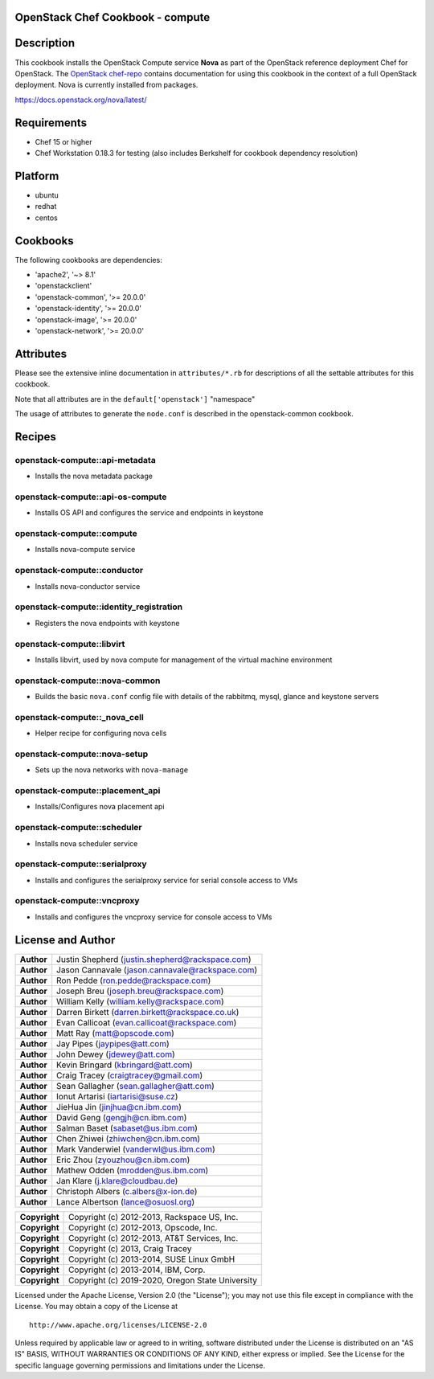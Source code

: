 OpenStack Chef Cookbook - compute
=================================

.. image:: https://governance.openstack.org/badges/cookbook-openstack-compute.svg
    :target: https://governance.openstack.org/reference/tags/index.html

Description
===========

This cookbook installs the OpenStack Compute service **Nova** as part of
the OpenStack reference deployment Chef for OpenStack. The `OpenStack
chef-repo`_ contains documentation for using this cookbook in the
context of a full OpenStack deployment. Nova is currently installed from
packages.

.. _OpenStack chef-repo: https://opendev.org/openstack/openstack-chef

https://docs.openstack.org/nova/latest/

Requirements
============

- Chef 15 or higher
- Chef Workstation 0.18.3 for testing (also includes Berkshelf for
  cookbook dependency resolution)

Platform
========

-  ubuntu
-  redhat
-  centos

Cookbooks
=========

The following cookbooks are dependencies:

-  'apache2', '~> 8.1'
-  'openstackclient'
-  'openstack-common', '>= 20.0.0'
-  'openstack-identity', '>= 20.0.0'
-  'openstack-image', '>= 20.0.0'
-  'openstack-network', '>= 20.0.0'

Attributes
==========

Please see the extensive inline documentation in ``attributes/*.rb`` for
descriptions of all the settable attributes for this cookbook.

Note that all attributes are in the ``default['openstack']`` "namespace"

The usage of attributes to generate the ``node.conf`` is described in the
openstack-common cookbook.

Recipes
=======

openstack-compute::api-metadata
-------------------------------

- Installs the nova metadata package

openstack-compute::api-os-compute
---------------------------------

- Installs OS API and configures the service and endpoints in keystone

openstack-compute::compute
--------------------------

- Installs nova-compute service

openstack-compute::conductor
----------------------------

- Installs nova-conductor service

openstack-compute::identity_registration
-----------------------------------------

- Registers the nova endpoints with keystone

openstack-compute::libvirt
--------------------------

- Installs libvirt, used by nova compute for management of the virtual machine
  environment

openstack-compute::nova-common
------------------------------

- Builds the basic ``nova.conf`` config file with details of the
  rabbitmq, mysql, glance and keystone servers

openstack-compute::_nova_cell
-----------------------------

- Helper recipe for configuring nova cells

openstack-compute::nova-setup
-----------------------------

- Sets up the nova networks with ``nova-manage``

openstack-compute::placement_api
--------------------------------

- Installs/Configures nova placement api

openstack-compute::scheduler
----------------------------

- Installs nova scheduler service

openstack-compute::serialproxy
------------------------------

-  Installs and configures the serialproxy service for serial console
   access to VMs

openstack-compute::vncproxy
---------------------------

-  Installs and configures the vncproxy service for console access to
   VMs

License and Author
==================

+-----------------+---------------------------------------------------+
| **Author**      | Justin Shepherd (justin.shepherd@rackspace.com)   |
+-----------------+---------------------------------------------------+
| **Author**      | Jason Cannavale (jason.cannavale@rackspace.com)   |
+-----------------+---------------------------------------------------+
| **Author**      | Ron Pedde (ron.pedde@rackspace.com)               |
+-----------------+---------------------------------------------------+
| **Author**      | Joseph Breu (joseph.breu@rackspace.com)           |
+-----------------+---------------------------------------------------+
| **Author**      | William Kelly (william.kelly@rackspace.com)       |
+-----------------+---------------------------------------------------+
| **Author**      | Darren Birkett (darren.birkett@rackspace.co.uk)   |
+-----------------+---------------------------------------------------+
| **Author**      | Evan Callicoat (evan.callicoat@rackspace.com)     |
+-----------------+---------------------------------------------------+
| **Author**      | Matt Ray (matt@opscode.com)                       |
+-----------------+---------------------------------------------------+
| **Author**      | Jay Pipes (jaypipes@att.com)                      |
+-----------------+---------------------------------------------------+
| **Author**      | John Dewey (jdewey@att.com)                       |
+-----------------+---------------------------------------------------+
| **Author**      | Kevin Bringard (kbringard@att.com)                |
+-----------------+---------------------------------------------------+
| **Author**      | Craig Tracey (craigtracey@gmail.com)              |
+-----------------+---------------------------------------------------+
| **Author**      | Sean Gallagher (sean.gallagher@att.com)           |
+-----------------+---------------------------------------------------+
| **Author**      | Ionut Artarisi (iartarisi@suse.cz)                |
+-----------------+---------------------------------------------------+
| **Author**      | JieHua Jin (jinjhua@cn.ibm.com)                   |
+-----------------+---------------------------------------------------+
| **Author**      | David Geng (gengjh@cn.ibm.com)                    |
+-----------------+---------------------------------------------------+
| **Author**      | Salman Baset (sabaset@us.ibm.com)                 |
+-----------------+---------------------------------------------------+
| **Author**      | Chen Zhiwei (zhiwchen@cn.ibm.com)                 |
+-----------------+---------------------------------------------------+
| **Author**      | Mark Vanderwiel (vanderwl@us.ibm.com)             |
+-----------------+---------------------------------------------------+
| **Author**      | Eric Zhou (zyouzhou@cn.ibm.com)                   |
+-----------------+---------------------------------------------------+
| **Author**      | Mathew Odden (mrodden@us.ibm.com)                 |
+-----------------+---------------------------------------------------+
| **Author**      | Jan Klare (j.klare@cloudbau.de)                   |
+-----------------+---------------------------------------------------+
| **Author**      | Christoph Albers (c.albers@x-ion.de)              |
+-----------------+---------------------------------------------------+
| **Author**      | Lance Albertson (lance@osuosl.org)                |
+-----------------+---------------------------------------------------+

+-----------------+---------------------------------------------------+
| **Copyright**   | Copyright (c) 2012-2013, Rackspace US, Inc.       |
+-----------------+---------------------------------------------------+
| **Copyright**   | Copyright (c) 2012-2013, Opscode, Inc.            |
+-----------------+---------------------------------------------------+
| **Copyright**   | Copyright (c) 2012-2013, AT&T Services, Inc.      |
+-----------------+---------------------------------------------------+
| **Copyright**   | Copyright (c) 2013, Craig Tracey                  |
+-----------------+---------------------------------------------------+
| **Copyright**   | Copyright (c) 2013-2014, SUSE Linux GmbH          |
+-----------------+---------------------------------------------------+
| **Copyright**   | Copyright (c) 2013-2014, IBM, Corp.               |
+-----------------+---------------------------------------------------+
| **Copyright**   | Copyright (c) 2019-2020, Oregon State University  |
+-----------------+---------------------------------------------------+

Licensed under the Apache License, Version 2.0 (the "License"); you may
not use this file except in compliance with the License. You may obtain
a copy of the License at

::

    http://www.apache.org/licenses/LICENSE-2.0

Unless required by applicable law or agreed to in writing, software
distributed under the License is distributed on an "AS IS" BASIS,
WITHOUT WARRANTIES OR CONDITIONS OF ANY KIND, either express or implied.
See the License for the specific language governing permissions and
limitations under the License.
